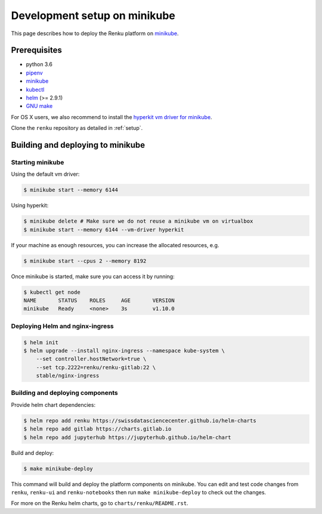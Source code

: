 .. _minikube:

Development setup on minikube
=============================

This page describes how to deploy the Renku platform
on `minikube <https://github.com/kubernetes/minikube>`__.

Prerequisites
-------------

* python 3.6
* `pipenv <https://github.com/pypa/pipenv>`_
* `minikube <https://github.com/kubernetes/minikube>`__
* `kubectl <https://kubernetes.io/docs/tasks/tools/install-kubectl/>`_
* `helm <https://github.com/kubernetes/helm/blob/master/docs/install.md>`_ (>= 2.9.1)
* `GNU make <https://www.gnu.org/software/make/>`_

For OS X users, we also recommend to install the
`hyperkit vm driver for minikube <https://github.com/kubernetes/minikube/blob/master/docs/drivers.md#hyperkit-driver>`_.

Clone the ``renku`` repository as detailed in :ref:`setup`.

Building and deploying to minikube
----------------------------------

Starting minikube
^^^^^^^^^^^^^^^^^

Using the default vm driver:

.. code-block:: console

    $ minikube start --memory 6144

Using hyperkit:

.. code-block:: console

    $ minikube delete # Make sure we do not reuse a minikube vm on virtualbox
    $ minikube start --memory 6144 --vm-driver hyperkit

If your machine as enough resources, you can increase the allocated
resources, e.g.

.. code-block:: console

    $ minikube start --cpus 2 --memory 8192

Once minikube is started, make sure you can access it by running:

.. code-block:: console

    $ kubectl get node
    NAME       STATUS    ROLES     AGE       VERSION
    minikube   Ready     <none>    3s        v1.10.0

Deploying Helm and nginx-ingress
^^^^^^^^^^^^^^^^^^^^^^^^^^^^^^^^

.. code-block:: console

    $ helm init
    $ helm upgrade --install nginx-ingress --namespace kube-system \
        --set controller.hostNetwork=true \
        --set tcp.2222=renku/renku-gitlab:22 \
        stable/nginx-ingress

Building and deploying components
^^^^^^^^^^^^^^^^^^^^^^^^^^^^^^^^^

Provide helm chart dependencies:

.. code-block:: console

    $ helm repo add renku https://swissdatasciencecenter.github.io/helm-charts
    $ helm repo add gitlab https://charts.gitlab.io
    $ helm repo add jupyterhub https://jupyterhub.github.io/helm-chart

Build and deploy:

.. code-block:: console

    $ make minikube-deploy

This command will build and deploy the platform components on minikube.
You can edit and test code changes from ``renku``, ``renku-ui`` and
``renku-notebooks`` then run ``make minikube-deploy``
to check out the changes.

For more on the Renku helm charts, go to ``charts/renku/README.rst``.
